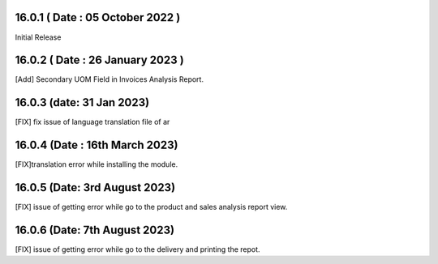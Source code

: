 16.0.1 ( Date : 05 October 2022 )
---------------------------------

Initial Release


16.0.2 ( Date : 26 January 2023 )
---------------------------------

[Add] Secondary UOM Field in Invoices Analysis Report.


16.0.3 (date: 31 Jan 2023)
---------------------------------

[FIX] fix issue of language translation file of ar

16.0.4 (Date : 16th March 2023)
-----------------------------------
[FIX]translation error while installing the module.

16.0.5 (Date: 3rd August 2023)
-------------------------------------
[FIX] issue of getting error while go to the product and sales analysis report view.

16.0.6 (Date: 7th August 2023)
-------------------------------------
[FIX] issue of getting error while go to the delivery and printing the repot.